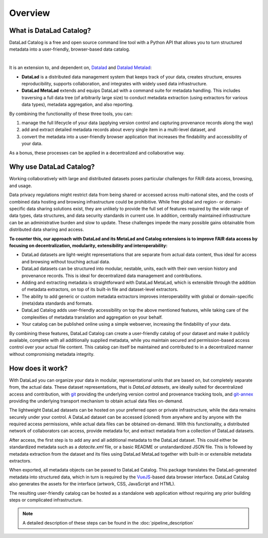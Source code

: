 Overview
********

What is DataLad Catalog?
========================

DataLad Catalog is a free and open source command line tool with a Python API
that allows you to turn structured metadata into a user-friendly, browser-based
data catalog.


.. image:: /_static/datalad_catalog_functionality.svg
   :width: 80%
   :alt: alternate text
   :align: center

|

It is an extension to, and dependent on, `Datalad`_ and `Datalad Metalad`_:

- **DataLad** is a distributed data management system that keeps track of
  your data, creates structure, ensures reproducibility, supports collaboration,
  and integrates with widely used data infrastructure.
- **DataLad MetaLad** extends and equips DataLad with a command suite for metadata
  handling. This includes traversing a full data tree (of arbitrarily large size) to 
  conduct metadata extraction (using extractors for various data
  types), metadata aggregation, and also reporting.

By combining the functionality of these three tools, you can:

1. manage the full lifecycle of your data (applying version control and capturing
   provenance records along the way)
2. add and extract detailed metadata records about every single item in a
   multi-level dataset, and
3. convert the metadata into a user-friendly browser application that increases
   the findability and accessibility of your data.

As a bonus, these processes can be applied in a decentralized and collaborative way.

Why use DataLad Catalog?
========================
 
Working collaboratively with large and distributed datasets poses particular
challenges for FAIR data access, browsing, and usage.

Data privacy regulations might restrict data from being shared or accessed 
across multi-national sites, and the costs of combined data hosting and
browsing infrastructure could be prohibitive. While free global and
region- or domain-specific data sharing solutions exist, they are unlikely
to provide the full set of features required by the wide range of data types,
data structures, and data security standards in current use. In addition,
centrally maintained infrastructure can be an administrative burden and slow
to update. These challenges impede the many possible gains obtainable from
distributed data sharing and access.

**To counter this, our approach with DataLad and its MetaLad and Catalog extensions
is to improve FAIR data access by focusing on decentralization, modularity,
extensibility and interoperability:**

- DataLad datasets are light-weight representations that are separate from
  actual data content, thus ideal for access and browsing without touching
  actual data.
- DataLad datasets can be structured into modular, nestable, units, each
  with their own version history and provenance records. This is ideal for
  decentralized data management and contributions.
- Adding and extracting metadata is straightforward with DataLad MetaLad, 
  which is extensible through the addition of metadata extractors, on top
  of its built-in file and dataset-level extractors.
- The ability to add generic or custom metadata extractors improves interoperability 
  with global or domain-specific (meta)data standards and formats.
- DataLad Catalog adds user-friendly accessibility on top the above mentioned
  features, while taking care of the complexities of metadata translation
  and aggregation on your behalf.
- Your catalog can be published online using a simple webserver, increasing the
  findability of your data.

By combining these features, DataLad Catalog can create a user-friendly
catalog of your dataset and make it publicly available, complete with all
additionally supplied metadata, while you maintain secured and permission-based
access control over your actual file content. This catalog can itself be
maintained and contributed to in a decentralized manner without compromising
metadata integrity.


How does it work?
=================

With DataLad you can organize your data in modular, representational units 
that are based on, but completely separate from, the actual data. These dataset
representations, that is *DataLad datasets*, are ideally suited for decentralized
access and contribution, with `git`_ providing the underlying version control and
provenance tracking tools, and `git-annex`_ providing the underlying transport
mechanism to obtain actual data files on-demand.

The lightweight DataLad datasets can be hosted on your preferred open or private
infrastructure, while the data remains securely under your control. A DataLad
dataset can be accessed (cloned) from anywhere and by anyone with the required
access permissions, while actual data files can be obtained on-demand. With this
functionality, a distributed network of collaborators can access, provide metadata
for, and extract metadata from a collection of DataLad datasets.

After access, the first step is to add any and all additional metadata to the
DataLad dataset. This could either be standardized metadata such as a `datacite.xml`
file, or a basic README or unstandardized JSON file. This is followed by metadata
extraction from the dataset and its files using DataLad MetaLad together with
built-in or extensible metadata extractors.

When exported, all metadata objects can be passed to DataLad Catalog. This package
translates the DataLad-generated metadata into structured data, which in turn is
required by the `VueJS`_-based data browser interface. DataLad Catalog also
generates the assets for the interface (artwork, CSS, JavaScript and HTML).

The resulting user-friendly catalog can be hosted as a standalone web application
without requiring any prior building steps or complicated infrastructure.

.. note:: A detailed description of these steps can be found in the :doc:`pipeline_description`

.. _DataLad: https://github.com/datalad/datalad
.. _DataLad Metalad: https://github.com/datalad/datalad-metalad
.. _git: https://git-scm.com/
.. _git-annex: https://git-annex.branchable.com/
.. _VueJS: https://vuejs.org/

